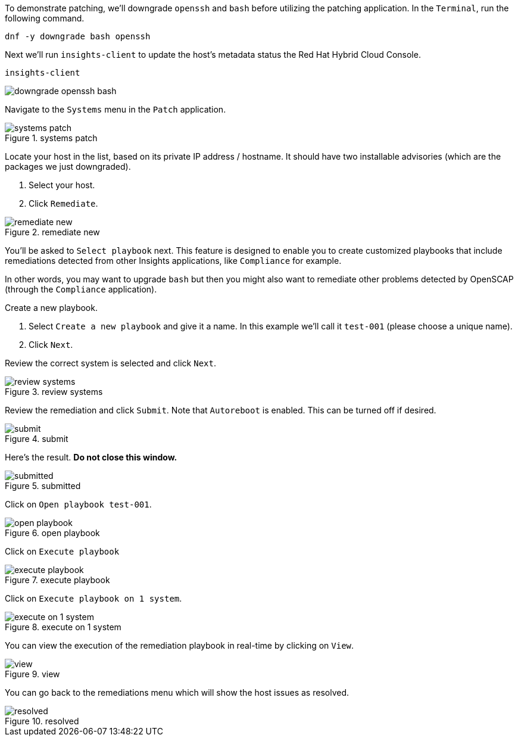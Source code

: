 To demonstrate patching, we’ll downgrade `+openssh+` and `+bash+` before
utilizing the patching application. In the `+Terminal+`, run the
following command.

[source,bash]
----
dnf -y downgrade bash openssh
----

Next we’ll run `+insights-client+` to update the host’s metadata status
the Red Hat Hybrid Cloud Console.

[source,bash]
----
insights-client
----

image:../assets/downgradeopensshbash.png[downgrade openssh bash]

Navigate to the `+Systems+` menu in the `+Patch+` application.

.systems patch
image::patchsystems.png[systems patch]

Locate your host in the list, based on its private IP address /
hostname. It should have two installable advisories (which are the
packages we just downgraded).

[arabic]
. Select your host.
. Click `+Remediate+`.

.remediate new
image::remediatenew.png[remediate new]

You’ll be asked to `+Select playbook+` next. This feature is designed to
enable you to create customized playbooks that include remediations
detected from other Insights applications, like `+Compliance+` for
example.

In other words, you may want to upgrade `+bash+` but then you might also
want to remediate other problems detected by OpenSCAP (through the
`+Compliance+` application).

Create a new playbook.

[arabic]
. Select `+Create a new playbook+` and give it a name. In this example
we’ll call it `+test-001+` (please choose a unique name).
. Click `+Next+`.

Review the correct system is selected and click `+Next+`.

.review systems
image::reviewsystems.png[review systems]

Review the remediation and click `+Submit+`. Note that `+Autoreboot+` is
enabled. This can be turned off if desired.

.submit
image::submitremediation.png[submit]

Here’s the result. *Do not close this window.*

.submitted
image::submitted.png[submitted]

Click on `+Open playbook test-001+`.

.open playbook
image::openplaybook.png[open playbook]

Click on `+Execute playbook+`

.execute playbook
image::executeplaybook.png[execute playbook]

Click on `+Execute playbook on 1 system+`.

.execute on 1 system
image::executetheplaybookforreal.png[execute on 1 system]

You can view the execution of the remediation playbook in real-time by
clicking on `+View+`.

.view
image::viewexecution.png[view]

You can go back to the remediations menu which will show the host issues
as resolved.

.resolved
image::resolved.png[resolved]
